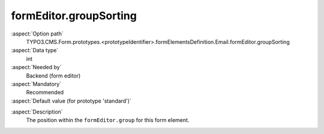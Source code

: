 formEditor.groupSorting
-----------------------

:aspect:`Option path`
      TYPO3.CMS.Form.prototypes.<prototypeIdentifier>.formElementsDefinition.Email.formEditor.groupSorting

:aspect:`Data type`
      int

:aspect:`Needed by`
      Backend (form editor)

:aspect:`Mandatory`
      Recommended

:aspect:`Default value (for prototype 'standard')`
      .. code-block:: yaml
         :linenos:
         :emphasize-lines: 3-

         Email:
           formEditor:
             groupSorting: 100

.. :aspect:`Good to know`
      ToDo

:aspect:`Description`
      The position within the ``formEditor.group`` for this form element.
